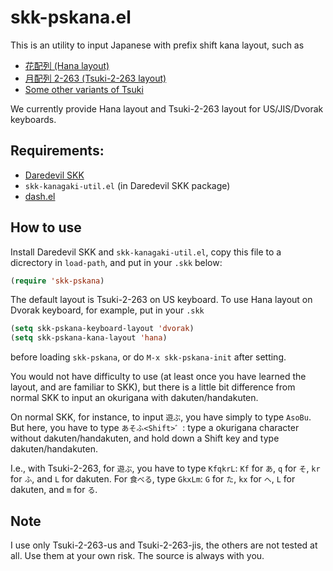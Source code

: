 * skk-pskana.el

This is an utility to input Japanese with prefix shift kana layout,
such as

- [[http://togasi.my.coocan.jp/hana_no_kuni/][花配列 (Hana layout)]]
- [[http://jisx6004.client.jp/tsuki.html][月配列 2-263 (Tsuki-2-263 layout)]]
- [[http://yellow.ribbon.to/%7Eujiro/hairetu.htm][Some other variants of Tsuki]]

We currently provide Hana layout and Tsuki-2-263 layout
for US/JIS/Dvorak keyboards.

** Requirements:

- [[http://openlab.jp/skk/main-ja.html][Daredevil SKK]]
- ~skk-kanagaki-util.el~ (in Daredevil SKK package)
- [[https://github.com/magnars/dash.el][dash.el]]

** How to use

Install Daredevil SKK and ~skk-kanagaki-util.el~, copy this file
to a dicrectory in ~load-path~, and put in your ~.skk~ below:

#+BEGIN_SRC emacs-lisp
  (require 'skk-pskana)
#+END_SRC

The default layout is Tsuki-2-263 on US keyboard.
To use Hana layout on Dvorak keyboard, for example, put in your ~.skk~

#+BEGIN_SRC emacs-lisp
  (setq skk-pskana-keyboard-layout 'dvorak)
  (setq skk-pskana-kana-layout 'hana)
#+END_SRC

before loading ~skk-pskana~, or do ~M-x skk-pskana-init~ after setting.

You would not have difficulty to use (at least once you have learned
the layout, and are familiar to SKK), but there is a little bit
difference from normal SKK to input an okurigana with dakuten/handakuten.

On normal SKK, for instance, to input =遊ぶ=, you have simply to type
=AsoBu=. But here, you have to type =あそふ<Shift>゛=: type a okurigana
character without dakuten/handakuten, and hold down a Shift key and
type dakuten/handakuten.

I.e., with Tsuki-2-263, for =遊ぶ=, you have to type =KfqkrL=:
=Kf= for =あ=, =q= for =そ=, =kr= for =ふ=, and =L= for dakuten.
For =食べる=, type =GkxLm=: =G= for =た=, =kx= for =へ=, =L= for dakuten,
and =m= for =る=.

** Note

I use only Tsuki-2-263-us and Tsuki-2-263-jis, the others are not tested at all.
Use them at your own risk. The source is always with you.

#+OPTIONS: toc:nil num:nil
